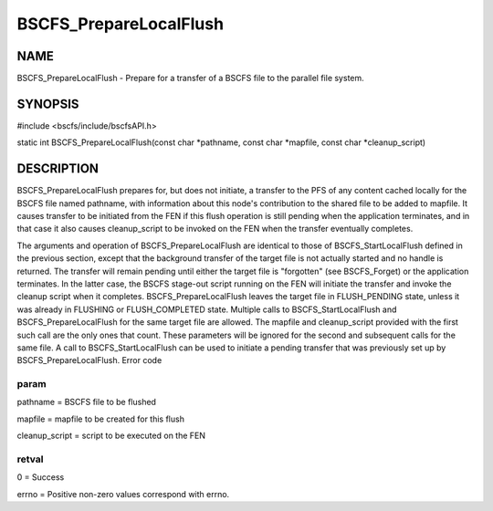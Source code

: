 
#######################
BSCFS_PrepareLocalFlush
#######################


****
NAME
****


BSCFS_PrepareLocalFlush - Prepare for a transfer of a BSCFS file to the parallel file system.


********
SYNOPSIS
********


#include <bscfs/include/bscfsAPI.h>

static int BSCFS_PrepareLocalFlush(const char \*pathname, const char \*mapfile, const char \*cleanup_script)


***********
DESCRIPTION
***********


BSCFS_PrepareLocalFlush prepares for, but does not initiate, a transfer to the PFS of any content cached locally for the BSCFS file named pathname, with information about this node's contribution to the shared file to be added to mapfile. It causes transfer to be initiated from the FEN if this flush operation is still pending when the application terminates, and in that case it also causes cleanup_script to be invoked on the FEN when the transfer eventually completes.

The arguments and operation of BSCFS_PrepareLocalFlush are identical to those of BSCFS_StartLocalFlush defined in the previous section, except that the background transfer of the target file is not actually started and no handle is returned. The transfer will remain pending until either the target file is "forgotten" (see BSCFS_Forget) or the application terminates. In the latter case, the BSCFS stage-out script running on the FEN will initiate the transfer and invoke the cleanup script when it completes. BSCFS_PrepareLocalFlush leaves the target file in FLUSH_PENDING state, unless it was already in FLUSHING or FLUSH_COMPLETED state.
Multiple calls to BSCFS_StartLocalFlush and BSCFS_PrepareLocalFlush for the same target file are allowed. The mapfile and cleanup_script provided with the first such call are the only ones that count. These parameters will be ignored for the second and subsequent calls for the same file. A call to BSCFS_StartLocalFlush can be used to initiate a pending transfer that was previously set up by BSCFS_PrepareLocalFlush.
Error code

param
=====


pathname = BSCFS file to be flushed

mapfile = mapfile to be created for this flush

cleanup_script = script to be executed on the FEN


retval
======


0 = Success

errno = Positive non-zero values correspond with errno.


